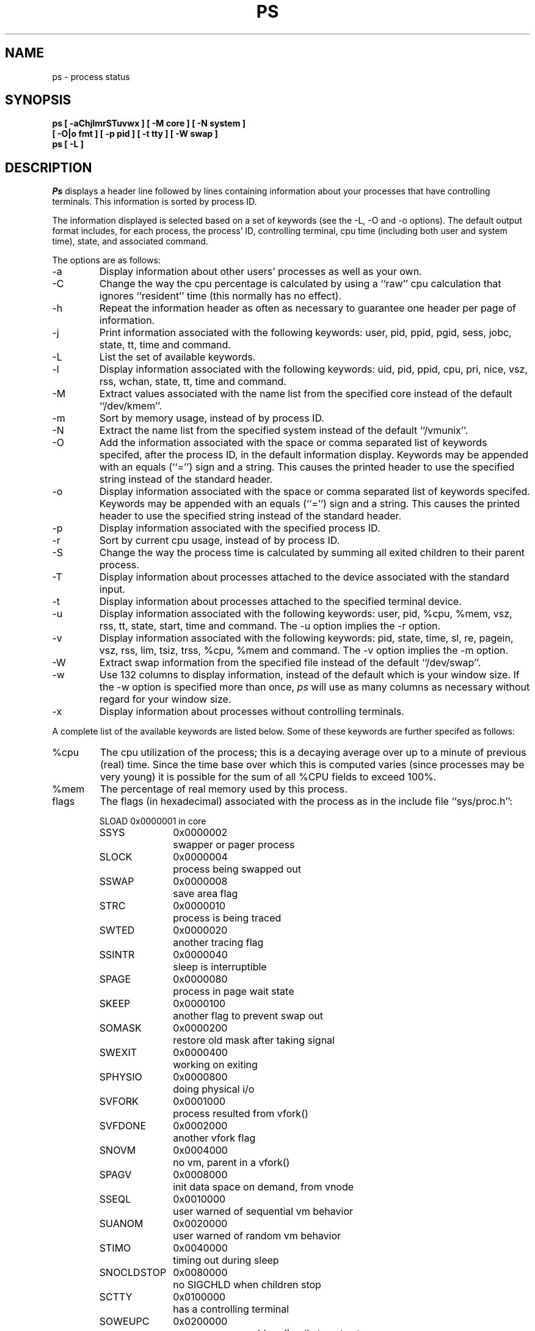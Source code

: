 .\" Copyright (c) 1980, 1990 The Regents of the University of California.
.\" All rights reserved.
.\"
.\" %sccs.include.redist.man%
.\"
.\"     @(#)ps.1	6.15 (Berkeley) 04/23/91
.\"
.TH PS 1 "March 10, 1988"
.UC 4
.SH NAME
ps \- process status
.SH SYNOPSIS
.nf
.ft B
ps [ \-aChjlmrSTuvwx ] [ \-M core ] [ \-N system ]
.ti +5
[ \-O|o fmt ] [ \-p pid ] [ \-t tty \] [ \-W swap ]
ps [ \-L ]
.ft R
.fi
.SH DESCRIPTION
.I Ps
displays a header line followed by lines containing information about your
processes that have controlling terminals.
This information is sorted by process ID.
.PP
The information displayed is selected based on a set of keywords (see the
\-L, \-O and \-o options).
The default output format includes, for each process, the process' ID,
controlling terminal, cpu time (including both user and system time),
state, and associated command.
.PP
The options are as follows:
.TP
\-a
Display information about other users' processes as well as your own.
.TP
\-C
Change the way the cpu percentage is calculated by using a ``raw''
cpu calculation that ignores ``resident'' time (this normally has
no effect).
.TP
\-h
Repeat the information header as often as necessary to guarantee one
header per page of information.
.TP
\-j
Print information associated with the following keywords:
user, pid, ppid, pgid, sess, jobc, state, tt, time and command.
.TP
\-L
List the set of available keywords.
.TP
\-l
Display information associated with the following keywords:
uid, pid, ppid, cpu, pri, nice, vsz, rss, wchan, state, tt, time
and command.
.TP
\-M
Extract values associated with the name list from the specified core
instead of the default ``/dev/kmem''.
.TP
\-m
Sort by memory usage, instead of by process ID.
.TP
\-N
Extract the name list from the specified system instead of the default
``/vmunix''.
.TP
\-O
Add the information associated with the space or comma separated list
of keywords specifed, after the process ID, in the default information
display.
Keywords may be appended with an equals (``='') sign and a string.
This causes the printed header to use the specified string instead of
the standard header.
.TP
\-o
Display information associated with the space or comma separated list
of keywords specifed.
Keywords may be appended with an equals (``='') sign and a string.
This causes the printed header to use the specified string instead of
the standard header.
.TP
\-p
Display information associated with the specified process ID.
.TP
\-r
Sort by current cpu usage, instead of by process ID.
.TP
\-S
Change the way the process time is calculated by summing all exited
children to their parent process.
.TP
\-T
Display information about processes attached to the device associated
with the standard input.
.TP
\-t
Display information about processes attached to the specified terminal
device.
.TP
\-u
Display information associated with the following keywords:
user, pid, %cpu, %mem, vsz, rss, tt, state, start, time and command.
The \-u option implies the \-r option.
.TP
\-v
Display information associated with the following keywords:
pid, state, time, sl, re, pagein, vsz, rss, lim, tsiz, trss,
%cpu, %mem and command.
The \-v option implies the \-m option.
.TP
\-W
Extract swap information from the specified file instead of the
default ``/dev/swap''.
.TP
\-w
Use 132 columns to display information, instead of the default which
is your window size.
If the \-w option is specified more than once,
.I ps
will use as many columns as necessary without regard for your window size.
.TP
\-x
Display information about processes without controlling terminals.
.PP
A complete list of the available keywords are listed below.
Some of these keywords are further specifed as follows:
.TP
%cpu
The cpu utilization of the process; this is a decaying average over up to
a minute of previous (real) time.
Since the time base over which this is computed varies (since processes may
be very young) it is possible for the sum of all %CPU fields to exceed 100%.
.TP
%mem
The percentage of real memory used by this process.
.TP
flags
The flags (in hexadecimal) associated with the process as in
the include file ``sys/proc.h'':
.sp
.nf
.RS
.ta \w'SNOCLDSTOP  'u +\w'0x0040000  'u
SLOAD	0x0000001	in core
SSYS	0x0000002	swapper or pager process
SLOCK	0x0000004	process being swapped out
SSWAP	0x0000008	save area flag
STRC	0x0000010	process is being traced
SWTED	0x0000020	another tracing flag
SSINTR	0x0000040	sleep is interruptible
SPAGE	0x0000080	process in page wait state
SKEEP	0x0000100	another flag to prevent swap out
SOMASK	0x0000200	restore old mask after taking signal
SWEXIT	0x0000400	working on exiting
SPHYSIO	0x0000800	doing physical i/o
SVFORK	0x0001000	process resulted from vfork()
SVFDONE	0x0002000	another vfork flag
SNOVM	0x0004000	no vm, parent in a vfork()
SPAGV	0x0008000	init data space on demand, from vnode
SSEQL	0x0010000	user warned of sequential vm behavior
SUANOM	0x0020000	user warned of random vm behavior
STIMO	0x0040000	timing out during sleep
SNOCLDSTOP	0x0080000	no SIGCHLD when children stop
SCTTY	0x0100000	has a controlling terminal
SOWEUPC	0x0200000	owe process an addupc() call at next ast
SSEL	0x0400000	selecting; wakeup/waiting danger
SEXEC	0x0800000	process called exec
SHPUX	0x1000000	HP-UX process (HPUXCOMPAT)
SULOCK	0x2000000	locked in core after swap error
SPTECHG	0x4000000	pte's for process have changed
.fi
.RE
.TP
lim
The soft limit on memory used, specified via a call to
.IR setrlimit (2).
.TP
lstart
The exact time the command started, using the ``%C'' format described in
.IR strftime (3).
.TP
nice
The process scheduling increment (see
.IR setpriority (2)).
.TP
rss
the real memory (resident set) size of the process (in 1024 byte units).
.TP
start
The time the command started.
If the command started less than 24 hours ago, the start time is
displayed using the ``%l:ps.1p'' format described in 
.IR strftime (3).
If the command started less than 7 days ago, the start time is
displayed using the ``%a6.15p'' format.
Otherwise, the start time is displayed using the ``%e%b%y'' format.
.TP
state
The state is given by a sequence of letters, e.g., ``RWNA''.
The first letter indicates the run state of the process:
.sp
.PD 0
.RS
.IP D
Marks a process in disk (or other short term, uninterruptable) wait.
.IP I
Marks a process that is idle (sleeping for longer than about 20 seconds).
.IP P
Marks a process in page wait.
.IP R
Marks a runnable process.
.IP S
Marks a process that is sleeping for less than about 20 seconds.
.IP T
Marks a stopped process.
.IP Z
Marks a dead process (a ``zombie'').
.sp
.PP
Additional characters after these, if any, indicate additional state
information:
.sp
.IP +
The process is in the foreground process group of its control terminal.
.IP <
The process has raised CPU scheduling priority.
.IP >
The process has specified a soft limit on memory requirements and is
currently exceeding that limit; such a process is (necessarily) not
swapped.
.IP A
the process has asked for random page replacement (VA_ANOM, from
.IR vadvise (2),
e.g.,
.IR lisp (1)
in a garbage collect).
.IP E
The process is trying to exit.
.IP L
The process has pages locked in core (e.g., for raw I/O).
.IP N
The process has reduced CPU scheduling priority (see
.IR setpriority (2)).
.IP S
The process has asked for FIFO page replacement (VA_SEQL, from
.IR vadvise (2),
e.g., a large image processing program using virtual memory to
sequentially address voluminous data).
.IP s
The process is a session leader.
.IP V
The process is suspended during a vfork.
.IP W
The process is swapped out.
.IP X
The process is being traced or debugged.
.RE
.PD
.TP
tt
An abbreviation for the pathname of the controlling terminal, if any.
The abbreviation consists of the two letters following ``/dev/tty'',
or, for the console, ``co''.
This is followed by a ``-'' if the process can no longer reach that
controlling terminal (i.e., it has been revoked).
.TP
wchan
The event on which the process is waiting (an address in the system).
When printed numerically, the initial part of the address is
trimmed off and the result is printed in hex, e.g., 0x80324000 prints
as 324000.
.PP
When printing using the command keyword, a process that has exited and
has a parent that has not yet waited for the process (i.e., a zombie)
is listed as ``<defunct>'', and a process which is blocked while trying
to exit is listed as ``<exiting>''.
.B Ps
makes an educated guess as to the file name and arguments given when the
process was created by examining memory or the swap area.
The method is inherently somewhat unreliable and in any event a process
is entitled to destroy this information, so the names cannot be depended
on too much.
The ucomm (accounting) keyword can, however, be depended on.
.SH "KEYWORDS"
The following is a complete list of the available keywords and their
meanings.
Several of them have aliases, i.e. keywords that are synonyms.
.sp
.PD 0
.IP %cpu 10
percentage cpu usage (alias pcpu)
.IP %mem 10
percentage memory usage (alias pmem)
.IP acflag 10
accounting flag (alias acflg)
.IP command 10
command and arguments
.IP cpu 10
short-term cpu usage factor (for scheduling)
.IP flags 10
the process flags, in hexadecimal (alias f)
.IP inblk 10
total blocks read (alias inblock)
.IP jobc 10
job control count
.IP ktrace 10
tracing flags
.IP ktracep 10
tracing vnode
.IP lim 10
memoryuse limit
.IP logname 10
login name of user who started the process
.IP lstart 10
time started
.IP majflt 10
total page faults
.IP minflt 10
total page reclaims
.IP msgrcv 10
total messages received (reads from pipes/sockets)
.IP msgsnd 10
total messages sent (writes on pipes/sockets)
.IP nice 10
nice value (alias ni)
.IP nivcsw 10
total involuntary context switches
.IP nsigs 10
total signals taken (alias nsignals)
.IP nswap 10
total swaps in/out
.IP nvcsw 10
total voluntary context switches
.IP nwchan 10
wait channel (as an address)
.IP oublk 10
total blocks written (alias oublock)
.IP p_ru 10
resource usage (valid only for zombie)
.IP paddr 10
swap address
.IP pagein 10
pageins (same as majflt)
.IP pgid 10
process group number
.IP pid 10
process ID
.IP poip 10
pageouts in progress
.IP ppid 10
parent process ID
.IP pri 10
scheduling priority
.IP re 10
core residency time (in seconds; 127 = infinity)
.IP rgid 10
real group ID
.IP rlink 10
reverse link on run queue, or 0
.IP rss 10
resident set size
.IP rsz 10
resident set size + (text size / text use count) (alias rssize)
.IP ruid 10
real user ID
.IP ruser 10
user name (from ruid)
.IP sess 10
session pointer
.IP sig 10
pending signals (alias pending)
.IP sigcatch 10
caught signals (alias caught)
.IP sigignore 10
ignored signals (alias ignored)
.IP sigmask 10
blocked signals (alias blocked)
.IP sl 10
sleep time (in seconds; 127 = infinity)
.IP start 10
time started
.IP state 10
symbolic process state (alias stat)
.IP svgid 10
saved gid from a setgid executable
.IP svuid 10
saved uid from a setuid executable
.IP tdev 10
control terminal device number
.IP time 10
accumulated cpu time, user + system (alias cputime)
.IP tpgid 10
control terminal process group ID
.IP trss 10
text resident set size (in Kbytes)
.IP tsess 10
control terminal session pointer
.IP tsiz 10
text size (in Kbytes)
.IP tt 10
control terminal name (two letter abbreviation)
.IP tty 10
full name of control terminal
.IP uprocp 10
process pointer
.IP ucomm 10
name to be used for accounting
.IP uid 10
effective user ID
.IP upr 10
scheduling priority on return from system call (alias usrpri)
.IP user 10
user name (from uid)
.IP vsz 10
virtual size in Kbytes (alias vsize)
.IP wchan 10
wait channel (as a symbolic name)
.IP xstat 10
exit or stop status (valid only for stopped or zombie process)
.PD
.SH FILES
.ta \w'/var/run/kvm_vmunix.db  'u
/dev	special files and device names
.br
/dev/drum	default swap device
.br
/dev/kmem	default kernel memory
.br
/var/run/dev.db	/dev name database
.br
/var/run/kvm_vmunix.db	system namelist database
.br
/vmunix	default system namelist
.SH "SEE ALSO"
kill(1), w(1), kvm(3), strftime(3), pstat(8)
.SH BUGS
Things can change while
.I ps
is running; the picture it gives is only a fairly close
approximation to reality.
